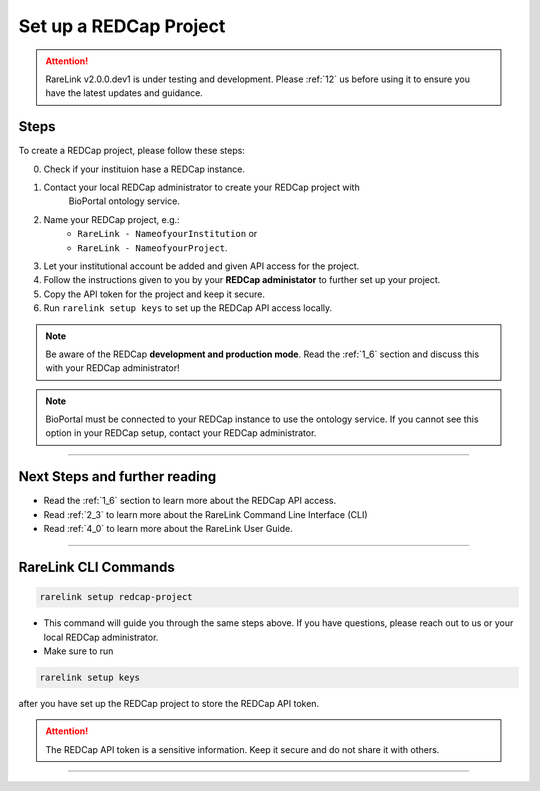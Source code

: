 .. _3_2:

Set up a REDCap Project
========================

.. attention:: 
   RareLink v2.0.0.dev1 is under testing and development. Please :ref:`12` us 
   before using it to ensure you have the latest updates and guidance.



Steps
------

To create a REDCap project, please follow these steps:

0. Check if your instituion hase a REDCap instance.
1. Contact your local REDCap administrator to create your REDCap project with 
    BioPortal ontology service.
2. Name your REDCap project, e.g.: 
    - ``RareLink - NameofyourInstitution`` or 
    - ``RareLink - NameofyourProject``.
3. Let your institutional account be added and given API access for the project.
4. Follow the instructions given to you by your **REDCap administator** to 
   further set up your project.
5. Copy the API token for the project and keep it secure.
6. Run ``rarelink setup keys`` to set up the REDCap API access locally.

.. note:: 
    Be aware of the REDCap **development and production mode**. 
    Read the :ref:`1_6` section and discuss this with your REDCap administrator!

.. note::
    BioPortal must be connected to your REDCap instance to use the ontology
    service. If you cannot see this option in your REDCap setup, contact your
    REDCap administrator.

_____________________________________________________________________________________

Next Steps and further reading
-------------------------------

- Read the :ref:`1_6` section to learn more about the REDCap API access.
- Read :ref:`2_3` to learn more about the RareLink Command Line Interface (CLI)
- Read :ref:`4_0` to learn more about the RareLink User Guide.
_____________________________________________________________________________________


RareLink CLI Commands
----------------------

.. code-block:: bash

    rarelink setup redcap-project

- This command will guide you through the same steps above. If you have 
  questions, please reach out to us or your local REDCap administrator.


- Make sure to run 

.. code-block:: bash

    rarelink setup keys

after you have set up the REDCap project to store the REDCap API token.

.. attention::
    The REDCap API token is a sensitive information. Keep it secure and do 
    not share it with others.
    
_____________________________________________________________________________________

